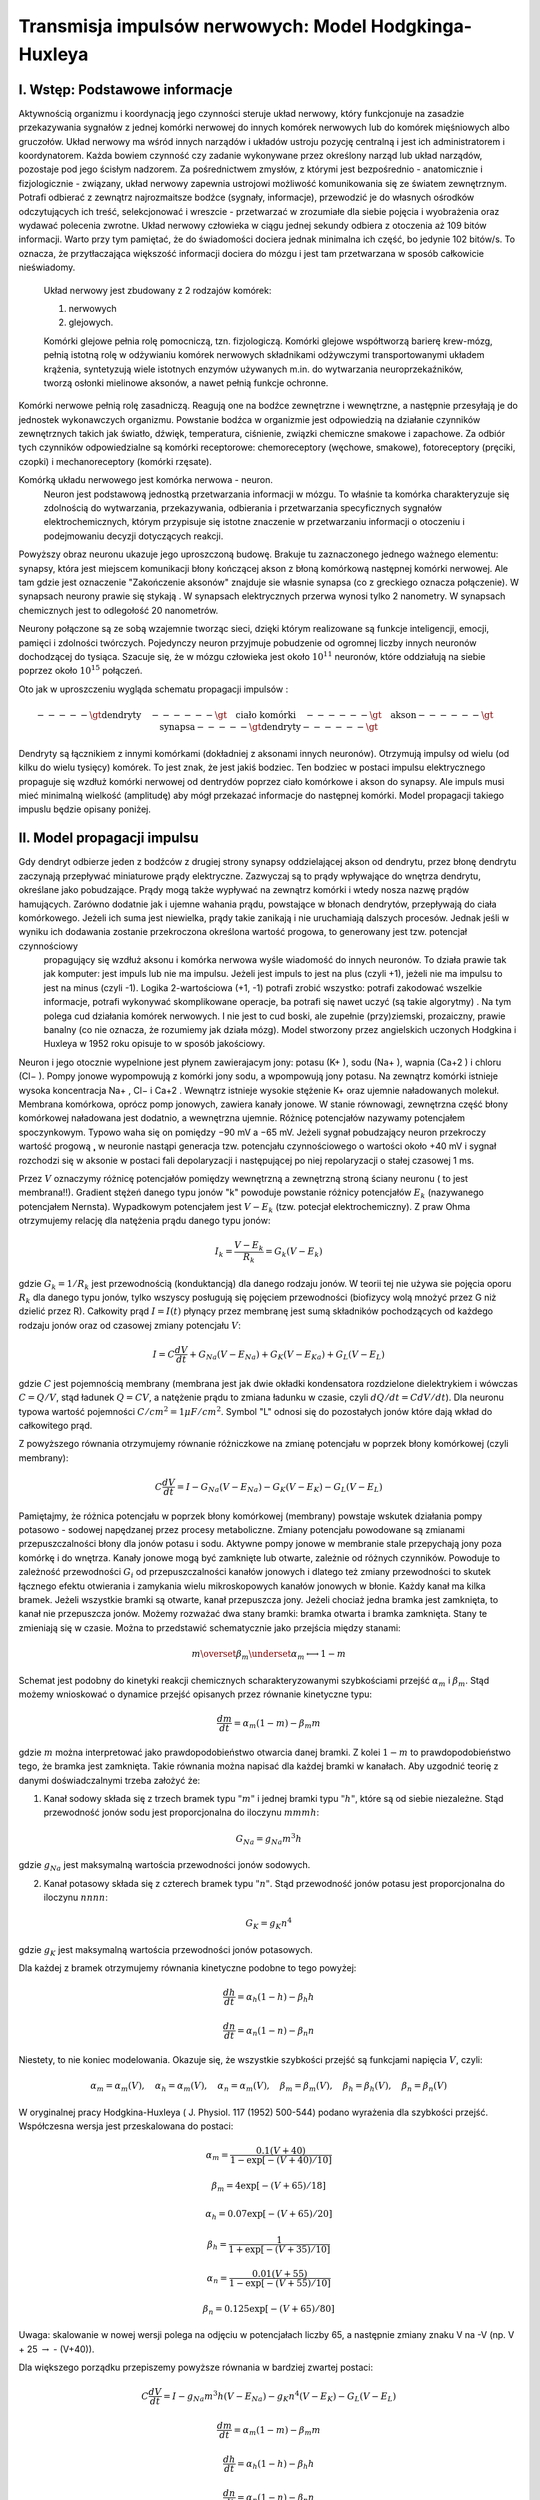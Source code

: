 .. -*- coding: utf-8 -*-


Transmisja impulsów nerwowych: Model Hodgkinga\-Huxleya
=======================================================


I. Wstęp: Podstawowe informacje
-------------------------------

Aktywnością organizmu i koordynacją jego czynności  steruje układ nerwowy, który funkcjonuje na zasadzie przekazywania sygnałów z jednej komórki nerwowej do innych komórek nerwowych  lub do komórek mięśniowych albo  gruczołów.   Układ nerwowy ma wśród innych narządów i układów ustroju pozycję centralną i jest ich administratorem i koordynatorem. Każda bowiem czynność czy zadanie wykonywane przez określony narząd lub układ narządów, pozostaje pod jego ścisłym nadzorem. Za pośrednictwem zmysłów, z którymi jest bezpośrednio \- anatomicznie i fizjologicznie \- związany, układ nerwowy zapewnia ustrojowi możliwość komunikowania się ze światem zewnętrznym. Potrafi odbierać z zewnątrz najrozmaitsze bodźce (sygnały, informacje), przewodzić je do własnych ośrodków odczytujących ich treść, selekcjonować i wreszcie \- przetwarzać w zrozumiałe dla siebie pojęcia i wyobrażenia oraz wydawać polecenia zwrotne. Układ nerwowy człowieka w ciągu jednej sekundy odbiera z otoczenia aż 109 bitów informacji. Warto przy tym pamiętać, że do świadomości dociera jednak minimalna ich część, bo jedynie 102 bitów/s. To oznacza, że przytłaczająca większość informacji dociera do mózgu i jest tam przetwarzana w sposób całkowicie nieświadomy.  
 
 Układ nerwowy jest  zbudowany z 2 rodzajów komórek:  
 
 1. nerwowych 
 2. glejowych.  
 
 Komórki glejowe pełnia rolę pomocniczą, tzn. fizjologiczą. Komórki glejowe współtworzą barierę krew\-mózg, pełnią istotną rolę w odżywianiu komórek nerwowych składnikami odżywczymi transportowanymi układem krążenia, syntetyzują wiele istotnych enzymów używanych m.in. do wytwarzania neuroprzekaźników, tworzą osłonki mielinowe aksonów, a nawet pełnią funkcje ochronne.


Komórki nerwowe pełnią rolę zasadniczą. Reagują  one na bodźce zewnętrzne i wewnętrzne,  a następnie przesyłają je do jednostek wykonawczych organizmu. Powstanie bodźca w organizmie jest odpowiedzią na działanie czynników zewnętrznych takich jak światło, dźwięk, temperatura, ciśnienie, związki chemiczne smakowe i zapachowe. Za odbiór tych czynników odpowiedzialne są komórki receptorowe: chemoreceptory (węchowe, smakowe), fotoreceptory (pręciki, czopki) i mechanoreceptory (komórki rzęsate).


Komórką  układu nerwowego jest komórka nerwowa \-  neuron.
   Neuron jest podstawową jednostką  przetwarzania informacji w mózgu.
   To właśnie ta komórka charakteryzuje się zdolnością do wytwarzania, przekazywania, odbierania i przetwarzania specyficznych sygnałów elektrochemicznych, którym przypisuje się istotne znaczenie w przetwarzaniu informacji o otoczeniu i podejmowaniu decyzji dotyczących reakcji.





.. image:: http://upload.wikimedia.org/wikipedia/commons/thumb/6/6d/Neuron-figure_PL.svg/300px-Neuron-figure_PL.svg.png
    :align: center


Powyższy obraz neuronu ukazuje jego uproszczoną budowę. Brakuje tu zaznaczonego jednego ważnego elementu: synapsy,  która jest  miejscem komunikacji błony kończącej akson z błoną komórkową  następnej  komórki nerwowej. Ale tam gdzie jest oznaczenie "Zakończenie aksonów" znajduje sie własnie synapsa (co  z greckiego oznacza połączenie). W  synapsach neurony prawie się stykają . W synapsach elektrycznych przerwa wynosi tylko 2 nanometry. W synapsach chemicznych jest to odlegołość 20 nanometrów.


Neurony połączone są ze sobą wzajemnie tworząc sieci, dzięki którym realizowane są funkcje inteligencji, emocji, pamięci i zdolności twórczych. Pojedynczy neuron przyjmuje pobudzenie od ogromnej liczby innych neuronów dochodzącej do tysiąca. Szacuje się, że w mózgu człowieka jest około :math:`10^{11}` neuronów, które oddziałują na siebie poprzez około :math:`10^{15}`  połączeń.





.. image:: http://cspeech.ucd.ie/%7Efred/teaching/oldcourses/ann98/figs/neurons.jpg
    :align: center





Oto jak w uproszczeniu wygląda schematu propagacji impulsów :


.. MATH::

    -----\gt  \mbox{dendryty} \quad  ------\gt  \quad \mbox{ciało komórki} \quad ------\gt  \quad \mbox{akson} ------\gt   \quad \mbox{synapsa} -----\gt  \mbox{dendryty} ------\gt 


Dendryty są łącznikiem z  innymi komórkami (dokładniej z aksonami innych neuronów). Otrzymują impulsy od wielu (od kilku do  wielu tysięcy)  komórek. To jest znak, że jest jakiś bodziec. Ten bodziec w postaci impulsu elektrycznego propaguje się  wzdłuż komórki nerwowej od dentrydów  poprzez  ciało komórkowe i akson do synapsy. Ale impuls musi mieć minimalną wielkość (amplitudę)  aby mógł przekazać informacje do następnej komórki. Model  propagacji takiego impuslu będzie opisany poniżej.





II. Model propagacji impulsu
----------------------------

Gdy dendryt odbierze jeden z bodźców z  drugiej strony   synapsy oddzielającej akson od dendrytu, przez błonę dendrytu zaczynają przepływać miniaturowe prądy elektryczne. Zazwyczaj są to prądy wpływające do wnętrza dendrytu, określane jako pobudzające. Prądy mogą także wypływać na zewnątrz komórki i wtedy nosza nazwę prądów hamujących. Zarówno dodatnie jak i ujemne wahania prądu, powstające w błonach   dendrytów, przepływają do ciała komórkowego. Jeżeli ich suma jest niewielka, prądy takie zanikają i nie uruchamiają dalszych procesów. Jednak jeśli w wyniku ich dodawania zostanie przekroczona określona wartość progowa, to  generowany jest tzw.  potencjał czynnościowy
  propagujący się wzdłuż aksonu i komórka nerwowa  wyśle wiadomość do innych neuronów.  To działa prawie tak  jak komputer: jest impuls lub nie ma impulsu. Jeżeli jest impuls to jest na plus (czyli \+1), jeżeli nie ma impulsu to jest na minus (czyli \-1). Logika 2\-wartościowa (\+1, \-1) potrafi zrobić wszystko:  potrafi zakodować wszelkie informacje, potrafi wykonywać skomplikowane operacje, ba potrafi się nawet uczyć (są takie algorytmy) . Na tym polega cud działania komórek nerwowych. I nie jest to cud boski, ale zupełnie (przy)ziemski, prozaiczny, prawie banalny (co nie oznacza, że rozumiemy jak działa mózg). Model stworzony przez angielskich uczonych  Hodgkina i Huxleya w 1952 roku opisuje  to w sposób jakościowy.


Neuron i jego otocznie wypelnione jest płynem zawierajacym jony: potasu (K\+ ), sodu (Na\+ ), wapnia (Ca\+2 ) i chloru (Cl− ). Pompy jonowe  wypompowują  z komórki jony sodu, a wpompowują jony potasu.  Na zewnątrz komórki istnieje wysoka  koncentracja  Na\+ , Cl− i Ca\+2 . Wewnątrz istnieje wysokie stężenie K\+ oraz ujemnie naładowanych molekuł. Membrana komórkowa, oprócz pomp jonowych, zawiera kanały jonowe. W stanie równowagi, zewnętrzna część  błony komórkowej naładowana jest dodatnio, a wewnętrzna ujemnie. Różnicę potencjałów nazywamy potencjałem spoczynkowym. Typowo waha się on pomiędzy −90 mV  a −65 mV. Jeżeli  sygnał  pobudzający  neuron przekroczy wartość  progową ̧, w neuronie nastąpi generacja tzw. potencjału czynnościowego o wartości około \+40 mV i sygnał  rozchodzi się  w aksonie w postaci fali depolaryzacji  i następującej po niej repolaryzacji o stałej czasowej 1 ms.


Przez :math:`V` oznaczymy różnicę  potencjałów pomiędzy wewnętrzną a zewnętrzną  stroną ściany neuronu ( to jest membrana!!). Gradient stężeń danego typu jonów "k"  powoduje powstanie różnicy potencjałów :math:`E_k` (nazywanego potencjałem Nernsta).    Wypadkowym potencjałem jest  :math:`V - E_k` (tzw. potecjał elektrochemiczny). Z praw Ohma otrzymujemy relację dla natężenia prądu danego typu jonów:


.. MATH::

    I_k = \frac{V - E_k}{R_k} =  G_k  ( V  - E_k)


gdzie :math:`G_k =  1/ R_k` jest przewodnością (konduktancją) dla danego rodzaju jonów. W teorii tej nie używa sie pojęcia oporu :math:`R_k` dla danego typu jonów, tylko wszyscy posługują się pojęciem przewodności (biofizycy wolą mnożyć przez G niż dzielić przez R).  Całkowity prąd  :math:`I = I(t)` płynący przez membranę jest sumą składników pochodzących od każdego rodzaju jonów oraz od czasowej  zmiany potencjału  :math:`V`:


.. MATH::

    I =  C \frac{dV}{dt} + G_{Na} ( V  - E_{Na}) + G_{K} ( V  - E_{Ka}) + G_{L} ( V  - E_{L})




gdzie :math:`C` jest pojemnością membrany (membrana jest jak dwie  okładki kondensatora rozdzielone dielektrykiem i wówczas :math:`C=Q/V`, stąd ładunek :math:`Q=C V`, a natężenie prądu to zmiana ładunku w czasie, czyli :math:`dQ/dt = C dV/dt`).  Dla neuronu typowa wartość pojemności :math:`C/cm^2 = 1 \mu F/cm^2`. Symbol "L" odnosi się do pozostałych jonów które dają wkład do całkowitego prąd.


Z powyższego równania otrzymujemy równanie różniczkowe na zmianę potencjału w poprzek błony komórkowej (czyli  membrany):


.. MATH::

     C \frac{dV}{dt}  = I  - G_{Na} ( V  - E_{Na})  - G_{K} ( V  - E_{K})  - G_{L} ( V  - E_{L})





Pamiętajmy, że różnica potencjału w poprzek błony komórkowej (membrany)  powstaje wskutek działania pompy potasowo - sodowej napędzanej przez procesy metaboliczne. Zmiany potencjału powodowane są zmianami przepuszczalności błony dla jonów potasu i sodu.  Aktywne pompy jonowe w membranie stale przepychają jony poza komórkę i do wnętrza.    Kanały jonowe mogą być zamknięte lub otwarte, zależnie od różnych czynników.   Powoduje to zależność przewodności :math:`G_i` od przepuszczalności kanałów jonowych i dlatego też zmiany  przewodności to skutek  łącznego efektu otwierania i zamykania wielu mikroskopowych kanałów jonowych w błonie. Każdy kanał ma kilka bramek. Jeżeli wszystkie bramki są otwarte, kanał  przepuszcza jony. Jeżeli chociaż jedna bramka jest zamknięta, to kanał  nie przepuszcza jonów.  Możemy rozważać dwa stany bramki: bramka otwarta i bramka zamknięta. Stany te zmieniają się w czasie.  Można to przedstawić schematycznie jako przejścia między stanami:


.. MATH::

     m  \overset{ \beta_m} {\underset{\alpha_m} \longleftrightarrow}  1-m


Schemat jest podobny do kinetyki reakcji chemicznych  scharakteryzowanymi szybkościami przejść :math:`\alpha_m`  i  :math:`\beta_m`. Stąd możemy wnioskować o dynamice przejść opisanych przez równanie  kinetyczne typu:


.. MATH::

    \frac{dm}{dt} = \alpha_m  (1- m)  - \beta_m  m


gdzie :math:`m` można interpretować jako prawdopodobieństwo otwarcia danej bramki. Z kolei :math:`1-m` to prawdopodobieństwo tego, że bramka jest zamknięta. Takie równania można napisać dla każdej bramki w kanałach. Aby uzgodnić teorię z danymi doświadczalnymi trzeba założyć że:


1. Kanał sodowy składa się z trzech bramek typu :math:`"m"` i jednej bramki typu :math:`"h"`, które są od siebie niezależne. Stąd przewodność jonów sodu jest proporcjonalna do iloczynu :math:`m  m  m  h`:


.. MATH::

    G_{Na} = g_{Na}   m^3  h


gdzie :math:`g_{Na}` jest maksymalną wartościa przewodności jonów sodowych.


2. Kanał potasowy  składa się z  czterech  bramek typu :math:`"n"`.  Stąd przewodność jonów potasu  jest proporcjonalna do iloczynu :math:`n  n  n  n`:


.. MATH::

    G_{K} = g_{K}   n^4


gdzie :math:`g_{K}` jest maksymalną wartościa przewodności jonów potasowych.


Dla każdej z bramek otrzymujemy równania kinetyczne podobne to tego powyżej:


.. MATH::

    \frac{dh}{dt} = \alpha_h  (1- h)  - \beta_h  h


.. MATH::

    \frac{dn}{dt} = \alpha_n  (1- n)  - \beta_n   n


Niestety, to nie koniec modelowania. Okazuje się, że wszystkie szybkości przejść są funkcjami napięcia :math:`V`, czyli:


.. MATH::

     \alpha_m = \alpha_m(V) ,  \quad  \alpha_h = \alpha_m(V)  , \quad   \alpha_n = \alpha_m(V),  \quad   \beta_m = \beta_m(V)  , \quad \beta_h  = \beta_h(V)  , \quad \beta_n  = \beta_n(V)


W oryginalnej  pracy Hodgkina\-Huxleya ( J. Physiol. 117 (1952) 500\-544) podano wyrażenia dla szybkości przejść. Współczesna wersja jest przeskalowana do postaci:


.. MATH::

    \alpha_m = \frac{0.1  (V+40)} { 1 -  \exp\left[ - (V+40)/ 10\right]}


.. MATH::

    \beta_m = 4 \exp\left[ - (V + 65)/18\right]


.. MATH::

    \alpha_h = 0.07  \exp\left[ - (V +65)/20\right]


.. MATH::

    \beta_h =   \frac{1}{1 +  \exp\left[ - (V+35)/10\right]}


.. MATH::

    \alpha_n = \frac{0.01  (V+ 55)}{1 -  \exp\left[ - (V+ 55)/10\right]}


.. MATH::

    \beta_n = 0.125  \exp\left[ - (V + 65)/80\right]


Uwaga: skalowanie w nowej wersji  polega na odjęciu w potencjałach liczby 65, a następnie zmiany znaku V na -V  (np. V + 25 :math:`\to`  - (V+40)).


Dla większego porządku przepiszemy powyższe równania w bardziej zwartej postaci:


.. MATH::

     C \frac{dV}{dt}  = I  - g_{Na}   m^3  h  ( V  - E_{Na})  - g_{K}   n^4  ( V  - E_{K})  - G_{L} ( V  - E_{L})


.. MATH::

    \frac{dm}{dt} = \alpha_m  (1- m)  - \beta_m  m


.. MATH::

    \frac{dh}{dt} = \alpha_h  (1- h)  - \beta_h  h


.. MATH::

    \frac{dn}{dt} = \alpha_n  (1- n)  - \beta_n   n


To zamyka teorię Hodgkina-Huxleya. Otrzymujemy układ 4 równań różniczkowych pierwszego rzędu. Wszystkie pomocnicze funkcje są określone. Pozostaje jeszcze zestaw parametrów i warunki początkowe. Jest  to zawarte w pracy Hodgkina-Huxleya. Poniżej podajemy wszystkie te wartości.  Potencjały są w jednostkach :math:`mV`, czas w :math:`msec`, pojemność w :math:`\mu F/cm^2`,  prądy w :math:`\mu A/cm^2`,   przewodności w :math:`mS/cm^2` (litera :math:`S` oznacza simens i jest odwrotnością oma).






Typowy zestaw parametrów 
-------------------------


.. MATH::

    C = 1, \quad \quad g_{Na} = 120, \quad  \quad E_{Na} = 50,   \quad \quad g_{K} = 36, \quad \quad E_{K} =  -77, \quad \quad G_{L} = 0.03, \quad \quad E_{L} = 54.4


 


.. MATH::

    t_0 = -7.0 \quad  \quad V(0) = -65.054389 \quad  \quad m(0) = 0.052564  \quad  \quad   h(0) = 0.591267 \quad  \quad  n(0) =  0.317337


Aby zaobserwować  potencjał czynnościowy należy przyłożyć krótko trwający  prąd  (e.g. :math:`I=8 \mu A/cm^2` przez okres czasu  2ms)  .

